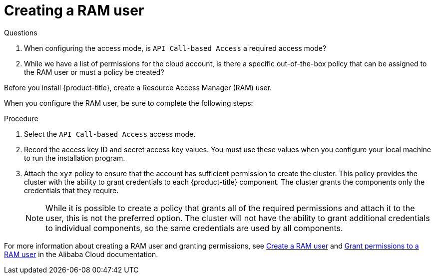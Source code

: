 // Module included in the following assemblies:
//
// * installing/installing_alibaba/installing-alibaba-account.adoc

[id="installation-aws-iam-user_{context}"]
= Creating a RAM user

.Questions

. When configuring the access mode, is `API Call-based Access` a required access mode?

. While we have a list of permissions for the cloud account, is there a specific out-of-the-box policy that can be assigned to the RAM user or must a policy be created?

Before you install {product-title}, create a Resource Access Manager (RAM) user.

When you configure the RAM user, be sure to complete the following steps:

.Procedure

. Select the `API Call-based Access` access mode.

. Record the access key ID and secret access key values. You must use these
values when you configure your local machine to run the installation program.

. Attach the `xyz` policy to ensure that the account has
sufficient permission to create the cluster. This policy provides the cluster
with the ability to grant credentials to each {product-title} component. The
cluster grants the components only the credentials that they require.
+
[NOTE]
====
While it is possible to create a policy that grants all of the required
permissions and attach it to the user, this is not the preferred option.
The cluster will not have the ability to grant additional credentials to
individual components, so the same credentials are used by all components.
====

For more information about creating a RAM user and granting permissions, see link:https://www.alibabacloud.com/help/en/doc-detail/93720.htm[Create a RAM user] and link:https://www.alibabacloud.com/help/en/doc-detail/116146.htm[Grant permissions to a RAM user] in the Alibaba Cloud documentation.
